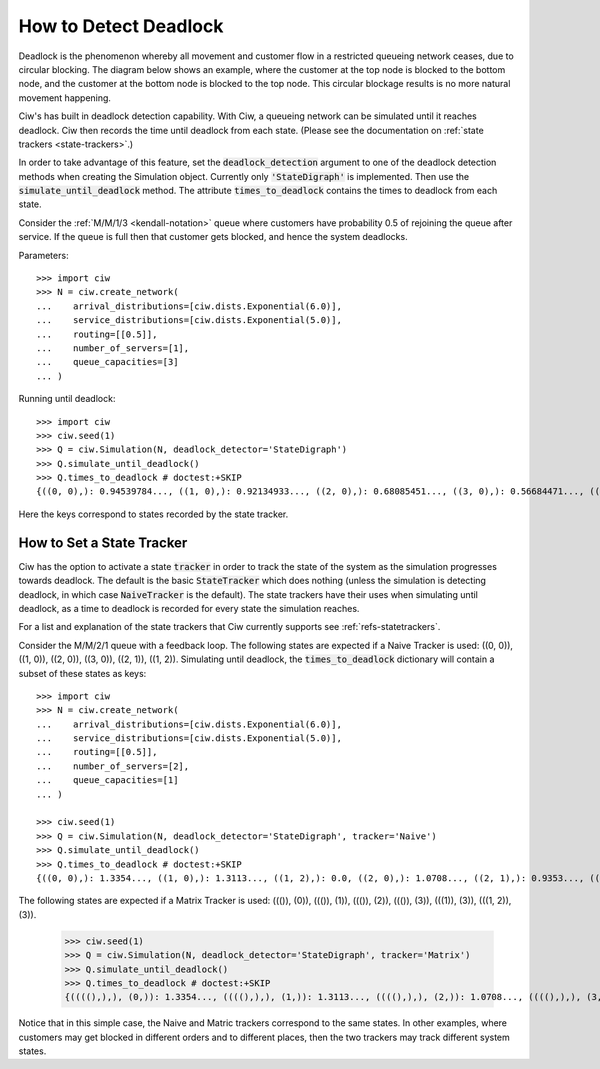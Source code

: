 .. _detect-deadlock:

======================
How to Detect Deadlock
======================

Deadlock is the phenomenon whereby all movement and customer flow in a restricted queueing network ceases, due to circular blocking.
The diagram below shows an example, where the customer at the top node is blocked to the bottom node, and the customer at the bottom node is blocked to the top node.
This circular blockage results is no more natural movement happening.

.. image:: ../_static/2nodesindeadlock.svg
   :scale: 100 %
   :alt: A 2 node queueing network in deadlock.
   :align: center

Ciw's has built in deadlock detection capability.
With Ciw, a queueing network can be simulated until it reaches deadlock.
Ciw then records the time until deadlock from each state.
(Please see the documentation on :ref:`state trackers <state-trackers>`.)

In order to take advantage of this feature, set the :code:`deadlock_detection` argument to one of the deadlock detection methods when creating the Simulation object.
Currently only :code:`'StateDigraph'` is implemented.
Then use the :code:`simulate_until_deadlock` method.
The attribute :code:`times_to_deadlock` contains the times to deadlock from each state.

Consider the :ref:`M/M/1/3 <kendall-notation>` queue where customers have probability 0.5 of rejoining the queue after service.
If the queue is full then that customer gets blocked, and hence the system deadlocks.

Parameters::

    >>> import ciw
    >>> N = ciw.create_network(
    ...    arrival_distributions=[ciw.dists.Exponential(6.0)],
    ...    service_distributions=[ciw.dists.Exponential(5.0)],
    ...    routing=[[0.5]],
    ...    number_of_servers=[1],
    ...    queue_capacities=[3]
    ... )

Running until deadlock::

    >>> import ciw
    >>> ciw.seed(1)
    >>> Q = ciw.Simulation(N, deadlock_detector='StateDigraph')
    >>> Q.simulate_until_deadlock()
    >>> Q.times_to_deadlock # doctest:+SKIP
    {((0, 0),): 0.94539784..., ((1, 0),): 0.92134933..., ((2, 0),): 0.68085451..., ((3, 0),): 0.56684471..., ((3, 1),): 0.0, ((4, 0),): 0.25332344...}

Here the keys correspond to states recorded by the state tracker.



.. _state-trackers:

How to Set a State Tracker
==========================

Ciw has the option to activate a state :code:`tracker` in order to track the state of the system as the simulation progresses towards deadlock.
The default is the basic :code:`StateTracker` which does nothing (unless the simulation is detecting deadlock, in which case :code:`NaiveTracker` is the default).
The state trackers have their uses when simulating until deadlock, as a time to deadlock is recorded for every state the simulation reaches.

For a list and explanation of the state trackers that Ciw currently supports see :ref:`refs-statetrackers`.

Consider the M/M/2/1 queue with a feedback loop.
The following states are expected if a Naive Tracker is used: ((0, 0)), ((1, 0)), ((2, 0)), ((3, 0)), ((2, 1)), ((1, 2)).
Simulating until deadlock, the :code:`times_to_deadlock` dictionary will contain a subset of these states as keys::

    >>> import ciw
    >>> N = ciw.create_network(
    ...    arrival_distributions=[ciw.dists.Exponential(6.0)],
    ...    service_distributions=[ciw.dists.Exponential(5.0)],
    ...    routing=[[0.5]],
    ...    number_of_servers=[2],
    ...    queue_capacities=[1]
    ... )

    >>> ciw.seed(1)
    >>> Q = ciw.Simulation(N, deadlock_detector='StateDigraph', tracker='Naive')
    >>> Q.simulate_until_deadlock()
    >>> Q.times_to_deadlock # doctest:+SKIP
    {((0, 0),): 1.3354..., ((1, 0),): 1.3113..., ((1, 2),): 0.0, ((2, 0),): 1.0708..., ((2, 1),): 0.9353..., ((3, 0),): 0.9568...}

The following states are expected if a Matrix Tracker is used: ((()), (0)), ((()), (1)), ((()), (2)), ((()), (3)), (((1)), (3)), (((1, 2)), (3)).

    >>> ciw.seed(1)
    >>> Q = ciw.Simulation(N, deadlock_detector='StateDigraph', tracker='Matrix')
    >>> Q.simulate_until_deadlock()
    >>> Q.times_to_deadlock # doctest:+SKIP
    {((((),),), (0,)): 1.3354..., ((((),),), (1,)): 1.3113..., ((((),),), (2,)): 1.0708..., ((((),),), (3,)): 0.9568..., ((((1,),),), (3,)): 0.9353..., ((((1, 2),),), (3,)): 0.0}

Notice that in this simple case, the Naive and Matric trackers correspond to the same states.
In other examples, where customers may get blocked in different orders and to different places, then the two trackers may track different system states.